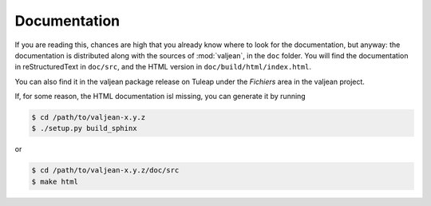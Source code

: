 .. _building-documentation:

Documentation
=============

.. highlight:: bash

If you are reading this, chances are high that you already know where to look
for the documentation, but anyway: the documentation is distributed along with
the sources of :mod:`valjean`, in the ``doc`` folder. You will find the
documentation in reStructuredText in ``doc/src``, and the HTML version in
``doc/build/html/index.html``.

You can also find it in the valjean package release on Tuleap under the
*Fichiers* area in the valjean project.

If, for some reason, the HTML documentation isl missing, you can generate it by
running

.. code-block:: bash

    $ cd /path/to/valjean-x.y.z
    $ ./setup.py build_sphinx

or

.. code-block:: bash

    $ cd /path/to/valjean-x.y.z/doc/src
    $ make html
